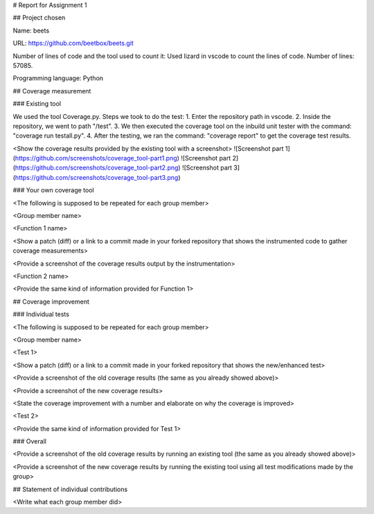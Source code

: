 # Report for Assignment 1

## Project chosen

Name: beets

URL: https://github.com/beetbox/beets.git

Number of lines of code and the tool used to count it: Used lizard in vscode to count the lines of code. Number of lines: 57085.

Programming language: Python

## Coverage measurement

### Existing tool

We used the tool Coverage.py.
Steps we took to do the test:
1. Enter the repository path in vscode.
2. Inside the repository, we went to path "/test".
3. We then executed the coverage tool on the inbuild unit tester with the command: "coverage run testall.py".
4. After the testing, we ran the command: "coverage report" to get the coverage test results.

<Show the coverage results provided by the existing tool with a screenshot>
![Screenshot part 1](https://github.com/screenshots/coverage_tool-part1.png)
![Screenshot part 2](https://github.com/screenshots/coverage_tool-part2.png)
![Screenshot part 3](https://github.com/screenshots/coverage_tool-part3.png)

### Your own coverage tool

<The following is supposed to be repeated for each group member>

<Group member name>

<Function 1 name>

<Show a patch (diff) or a link to a commit made in your forked repository that shows the instrumented code to gather coverage measurements>

<Provide a screenshot of the coverage results output by the instrumentation>

<Function 2 name>

<Provide the same kind of information provided for Function 1>

## Coverage improvement

### Individual tests

<The following is supposed to be repeated for each group member>

<Group member name>

<Test 1>

<Show a patch (diff) or a link to a commit made in your forked repository that shows the new/enhanced test>

<Provide a screenshot of the old coverage results (the same as you already showed above)>

<Provide a screenshot of the new coverage results>

<State the coverage improvement with a number and elaborate on why the coverage is improved>

<Test 2>

<Provide the same kind of information provided for Test 1>

### Overall

<Provide a screenshot of the old coverage results by running an existing tool (the same as you already showed above)>

<Provide a screenshot of the new coverage results by running the existing tool using all test modifications made by the group>

## Statement of individual contributions

<Write what each group member did>
